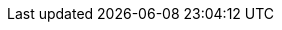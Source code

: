 
ifdef::focusK3s,layerK3s[]
=== {pn_K3s}

// leverage multiple prep sections
ifdef::layerSLEMicro,layerSLES[include::./SA-RA-Deployment-OS-prep.adoc[]]
ifdef::focusRancher[]
+
. Identify the appropriate, supported version of the {pn_K3s} binary (e.g. vX.YY.ZZ+k3s1), by reviewing the "{portfolioName} Support Matrix" on the {pn_Rancher_SupURL}[Support and Maintenance Terms of Service] web page. 
endif::focusRancher[]
ifndef::focusRancher[]
+
. Identify the appropriate, desired version of the {pn_K3s} binary (e.g. vX.YY.ZZ+k3s1), by reviewing the "Releases" on the {pn_K3s_Download}[Download] web page. 
endif::focusRancher[]

//-
Deployment Process::
Perform the following steps to install the first {pn_K3s} server on one of the nodes to be used for the Kubernetes control plane
// ifdef::focusK3s[]
// ifdef::layerK3s[]
// To meet the {pn_Rancher} prerequisites and requirements on supported Kubernetes instances,
// ifdef::layerK3s[{pn_K3s_ProductPage}[{pn_K3s}]]
// can be utilized, and as desired later scaled out to a production cluster.
+
. Set the following variable with the noted version of {pn_K3s}, as found during the preparation steps.
+
----
K3s_VERSION=""
----
+
. Install the version of {pn_K3s} with embedded etcd enabled:
+
----
curl -sfL https://get.k3s.io | INSTALL_K3S_VERSION=${K3s_VERSION} INSTALL_K3S_EXEC='server --cluster-init --write-kubeconfig-mode=644' sh -s -
----
+
ifdef::BP[]
TIP: To address <<G_Availability>> and possible <<G_Scaling>> to a multiple node cluster, etcd is enabled instead of using the default SQLite datastore.
+
endif::BP[]
** Monitor the progress of the installation: `watch -c "kubectl get deployments -A"`
*** The {pn_K3s} deployment is complete when elements of all the deployments (coredns, local-path-provisioner, metrics-server, and traefik) show at least "1" as "AVAILABLE"
*** Use Ctrl+c to exit the watch loop after all deployment pods are running

ifdef::BP[]
//-
Deployment Consideration(s)::
To further optimize deployment factors, leverage the following practices:
ifdef::FCTR+Availability[]
* <<G_Availability>>
** While a single {pn_K3s} node works perfectly fine, a full high-availability {pn_K3s} cluster is recommended for production workloads. The etcd key/value store (aka database) requires an odd number of servers (aka master nodes) be allocated to the {pn_K3s} cluster. In this case, two additional control-plane servers should be added; for a total of three.
+
. Deploy the same operating system on the new compute platform nodes, then log into the new nodes as root or as a user with sudo privileges.
. Execute the following sets of commands on each of the remaining control-plane nodes:
+
* Set the following variables, as appropriate for this cluster
----
FIRST_SERVER_IP=""      # Private IP preferred, if available
NODE_TOKEN=""           # From the /var/lib/rancher/k3s/server/node-token file on the first server
K3s_VERSION=""          # Match the first of the first server
----
+
* Install {pn_K3s}
----
curl -sfL https://get.k3s.io | INSTALL_K3S_VERSION=${K3s_VERSION} K3S_URL=https://${FIRST_SERVER_IP}:6443 K3S_TOKEN=${NODE_TOKEN} K3S_KUBECONFIG_MODE="644" INSTALL_K3S_EXEC='server' sh -
----

* Monitor the progress of the installation: `watch -c "kubectl get deployments -A"`
** The {pn_K3s} deployment is complete when elements of all the deployments (coredns, local-path-provisioner, metrics-server, and traefik) show at least "1" as "AVAILABLE"
** Use Ctrl+c to exit the watch loop after all deployment pods are running

+
ifdef::focusRancher[]
By default, the {pn_K3s} server nodes are available to run non-control-plane workloads. In this case, the {pn_K3s} default behavior is perfect for the {pn_Rancher} server cluster as it doesn't require additional agent (aka worker) nodes to maintain a highly available {pn_Rancher} server application.
+
endif::focusRancher[]
NOTE: This can be changed to the normal Kubernetes default by adding a taint to each server node. See the official Kubernetes documentation for more information on how to do that.
+
. (Optional) In cases where agent nodes are desired, execute the following sets of commands on each of the agent nodes to add it to the {pn_K3s} cluster:
+
----
FIRST_SERVER_IP=""      # Private IP preferred, if available
NODE_TOKEN=""           # From the /var/lib/rancher/k3s/server/node-token file on the first server
K3s_VERSION=""          # Match the first of the first server
----
+
----
curl -sfL https://get.k3s.io | INSTALL_K3S_VERSION=${K3s_VERSION} K3S_URL=https://${FIRST_SERVER_IP}:6443 K3S_TOKEN=${NODE_TOKEN} K3S_KUBECONFIG_MODE="644" sh -
----
endif::FCTR+Availability[]
endif::BP[]

// endif::iRancher[]

ifdef::focusK3s[]
// Next Steps::
After this successful deployment of the {pn_K3s} solution, review the {pn_K3s_DocURL}[product documentation] for details on how to directly utilize this Kubernetes cluster. Furthermore, by reviewing the {pn_Rancher} {pn_Rancher_DocURL}[product documentation] this solution can also be:

* imported ( refer to sub-section "Importing Existing Clusters" ), then
* managed ( refer to sub-section "Cluster Administration" ) and
* accessed ( refer to sub-section "Cluster Access" ) to address orchestration of workloads, maintaining security and many more functions are readily available.
endif::focusK3s[]

endif::focusK3s,layerK3s[]

